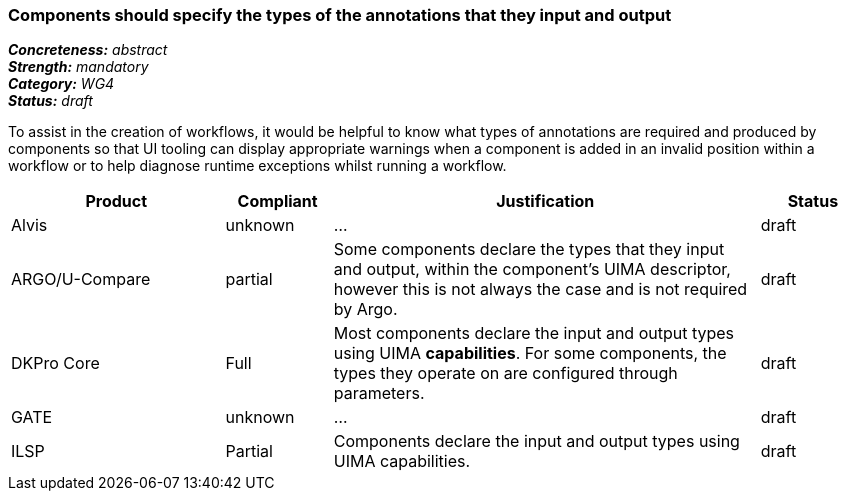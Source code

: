 === Components should specify the types of the annotations that they input and output

[%hardbreaks]
[small]#*_Concreteness:_* __abstract__#
[small]#*_Strength:_* __mandatory__#
[small]#*_Category:_* __WG4__#
[small]#*_Status:_* __draft__#

To assist in the creation of workflows, it would be helpful to know what types of annotations are required and produced by components so that UI tooling can display appropriate warnings when a component is added in an invalid position within a workflow or to help diagnose runtime exceptions whilst running a workflow.

[cols="2,1,4,1"]
|====
|Product|Compliant|Justification|Status

| Alvis
| unknown
| ...
| draft

| ARGO/U-Compare
| partial
| Some components declare the types that they input and output, within the component's UIMA descriptor, however this is not always the case and is not required by Argo.
| draft

| DKPro Core
| Full
| Most components declare the input and output types using UIMA *capabilities*. For some components, the types they operate on are configured through parameters.
| draft

| GATE
| unknown
| ...
| draft

| ILSP
| Partial
| Components declare the input and output types using UIMA capabilities.
| draft
|====
